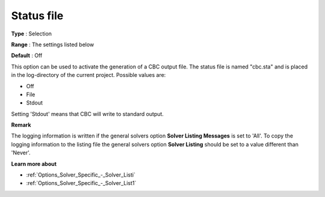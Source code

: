 .. _CBC_Logging_-_Status_File:


Status file
===========



**Type** :	Selection	

**Range** :	The settings listed below	

**Default** :	Off	



This option can be used to activate the generation of a CBC output file. The status file is named "cbc.sta" and is placed in the log-directory of the current project. Possible values are:



*	Off
*	File
*	Stdout




Setting 'Stdout' means that CBC will write to standard output.





**Remark** 


The logging information is written if the general solvers option **Solver Listing Messages**  is set to 'All'. To copy the logging information to the listing file the general solvers option **Solver Listing**  should be set to a value different than 'Never'.





**Learn more about** 

*	:ref:`Options_Solver_Specific_-_Solver_Listi`  
*	:ref:`Options_Solver_Specific_-_Solver_List1`  

